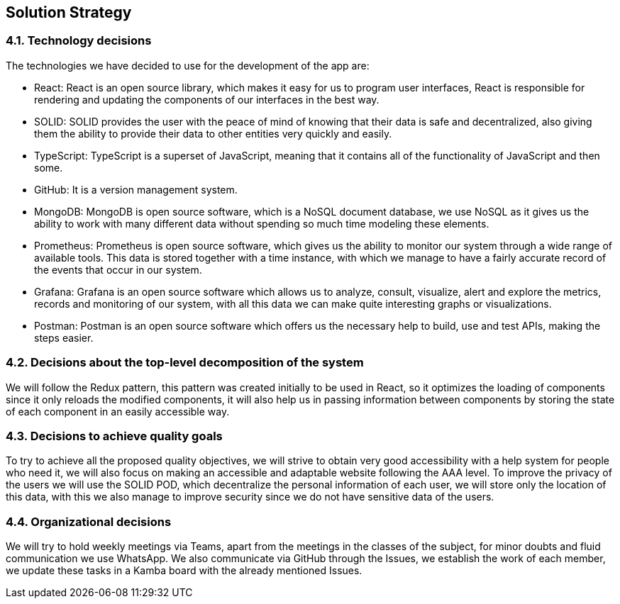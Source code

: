 [[section-solution-strategy]]
== Solution Strategy


[role="arc42help"]

=== 4.1. Technology decisions

The technologies we have decided to use for the development of the app are:

- React: React is an open source library, which makes it easy for us to program user interfaces, React is responsible for rendering and updating the components of our interfaces in the best way.

- SOLID: SOLID provides the user with the peace of mind of knowing that their data is safe and decentralized, also giving them the ability to provide their data to other entities very quickly and easily.

- TypeScript: TypeScript is a superset of JavaScript, meaning that it contains all of the functionality of JavaScript and then some.

- GitHub: It is a version management system.

- MongoDB: MongoDB is open source software, which is a NoSQL document database, we use NoSQL as it gives us the ability to work with many different data without spending so much time modeling these elements.

- Prometheus: Prometheus is open source software, which gives us the ability to monitor our system through a wide range of available tools. This data is stored together with a time instance, with which we manage to have a fairly accurate record of the events that occur in our system.

- Grafana: Grafana is an open source software which allows us to analyze, consult, visualize, alert and explore the metrics, records and monitoring of our system, with all this data we can make quite interesting graphs or visualizations.

- Postman: Postman is an open source software which offers us the necessary help to build, use and test APIs, making the steps easier.


=== 4.2. Decisions about the top-level decomposition of the system

We will follow the Redux pattern, this pattern was created initially to be used in React, so it optimizes the loading of components since it only reloads the modified components, it will also help us in passing information between components by storing the state of each component in an easily accessible way.

=== 4.3. Decisions to achieve quality goals

To try to achieve all the proposed quality objectives, we will strive to obtain very good accessibility with a help system for people who need it, we will also focus on making an accessible and adaptable website following the AAA level. To improve the privacy of the users we will use the SOLID POD, which decentralize the personal information of each user, we will store only the location of this data, with this we also manage to improve security since we do not have sensitive data of the users.

=== 4.4. Organizational decisions

We will try to hold weekly meetings via Teams, apart from the meetings in the classes of the subject, for minor doubts and fluid communication we use WhatsApp. We also communicate via GitHub through the Issues, we establish the work of each member, we update these tasks in a Kamba board with the already mentioned Issues.

